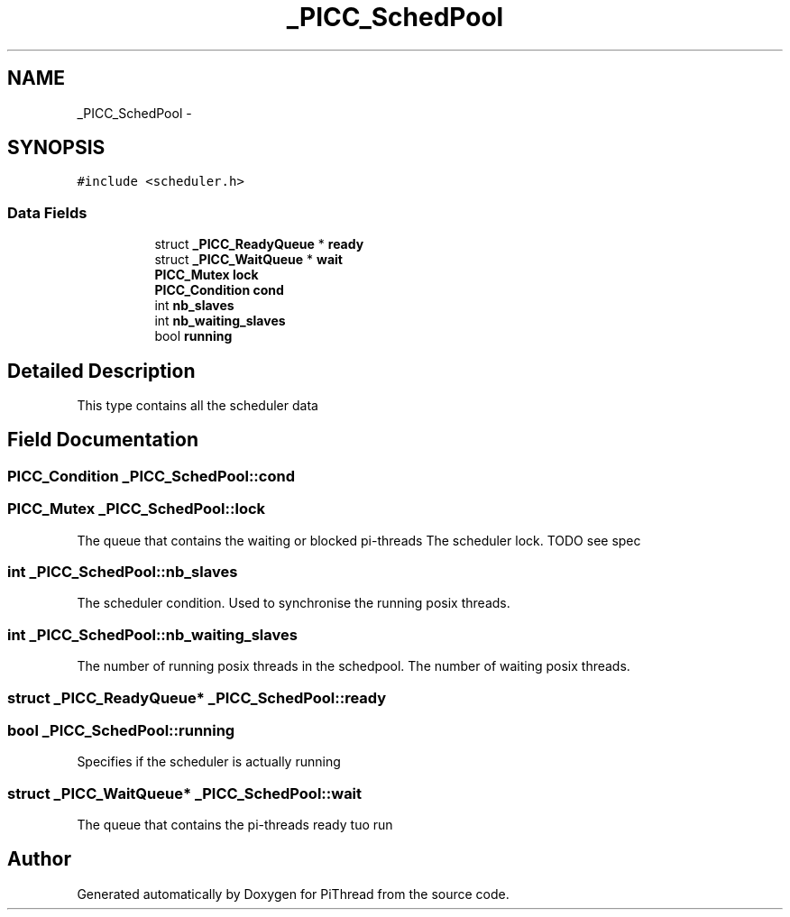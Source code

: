 .TH "_PICC_SchedPool" 3 "Fri Jan 25 2013" "PiThread" \" -*- nroff -*-
.ad l
.nh
.SH NAME
_PICC_SchedPool \- 
.SH SYNOPSIS
.br
.PP
.PP
\fC#include <scheduler\&.h>\fP
.SS "Data Fields"

.PP
.RI "\fB\fP"
.br

.in +1c
.in +1c
.ti -1c
.RI "struct \fB_PICC_ReadyQueue\fP * \fBready\fP"
.br
.ti -1c
.RI "struct \fB_PICC_WaitQueue\fP * \fBwait\fP"
.br
.ti -1c
.RI "\fBPICC_Mutex\fP \fBlock\fP"
.br
.ti -1c
.RI "\fBPICC_Condition\fP \fBcond\fP"
.br
.ti -1c
.RI "int \fBnb_slaves\fP"
.br
.ti -1c
.RI "int \fBnb_waiting_slaves\fP"
.br
.ti -1c
.RI "bool \fBrunning\fP"
.br
.in -1c
.in -1c
.SH "Detailed Description"
.PP 
This type contains all the scheduler data 
.SH "Field Documentation"
.PP 
.SS "\fBPICC_Condition\fP _PICC_SchedPool::cond"

.SS "\fBPICC_Mutex\fP _PICC_SchedPool::lock"
The queue that contains the waiting or blocked pi-threads The scheduler lock\&. TODO see spec 
.SS "int _PICC_SchedPool::nb_slaves"
The scheduler condition\&. Used to synchronise the running posix threads\&. 
.SS "int _PICC_SchedPool::nb_waiting_slaves"
The number of running posix threads in the schedpool\&. The number of waiting posix threads\&. 
.SS "struct \fB_PICC_ReadyQueue\fP* _PICC_SchedPool::ready"

.SS "bool _PICC_SchedPool::running"
Specifies if the scheduler is actually running 
.SS "struct \fB_PICC_WaitQueue\fP* _PICC_SchedPool::wait"
The queue that contains the pi-threads ready tuo run 

.SH "Author"
.PP 
Generated automatically by Doxygen for PiThread from the source code\&.
